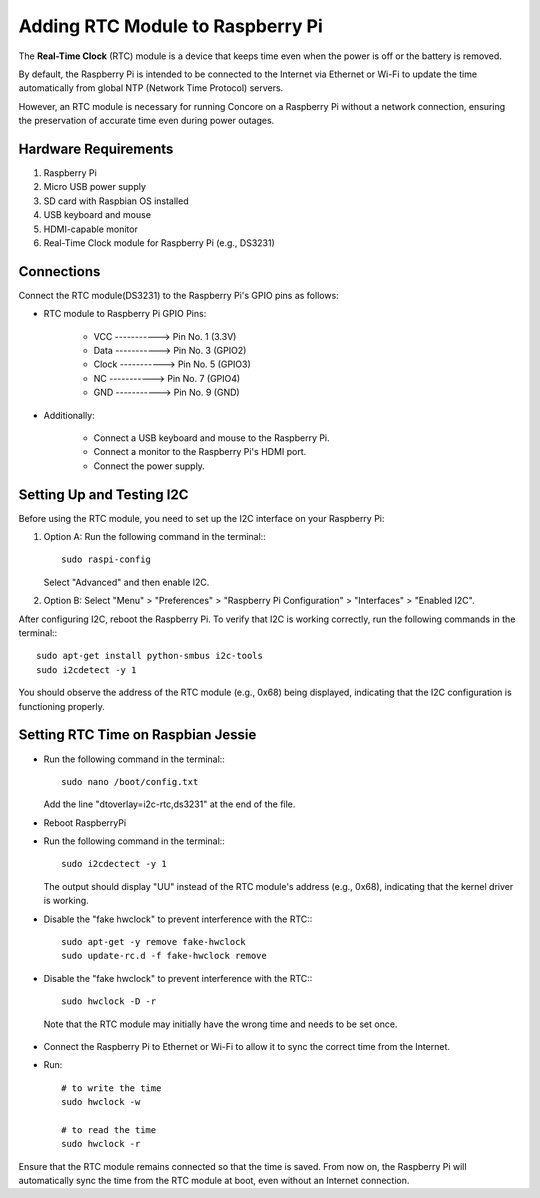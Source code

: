 Adding RTC Module to Raspberry Pi
=================================

The **Real-Time Clock** (RTC) module is a device that keeps time even when the power is off or the battery is removed.

By default, the Raspberry Pi is intended to be connected to the Internet via Ethernet or Wi-Fi to update the time automatically from global NTP (Network Time Protocol) servers.

However, an RTC module is necessary for running Concore on a Raspberry Pi without a network connection, ensuring the preservation of accurate time even during power outages.

Hardware Requirements
---------------------

1. Raspberry Pi
2. Micro USB power supply
3. SD card with Raspbian OS installed
4. USB keyboard and mouse
5. HDMI-capable monitor
6. Real-Time Clock module for Raspberry Pi (e.g., DS3231)

Connections
-----------

Connect the RTC module(DS3231) to the Raspberry Pi's GPIO pins as follows:

- RTC module to Raspberry Pi GPIO Pins:

    - VCC    ----------->  Pin No. 1 (3.3V)
    - Data   ----------->  Pin No. 3 (GPIO2)
    - Clock  ----------->  Pin No. 5 (GPIO3)
    - NC     ----------->  Pin No. 7 (GPIO4)
    - GND    ----------->  Pin No. 9 (GND)

- Additionally:

    - Connect a USB keyboard and mouse to the Raspberry Pi.
    - Connect a monitor to the Raspberry Pi's HDMI port.
    - Connect the power supply.

Setting Up and Testing I2C
--------------------------

Before using the RTC module, you need to set up the I2C interface on your Raspberry Pi:

1. Option A: Run the following command in the terminal:::

    sudo raspi-config

   Select "Advanced" and then enable I2C.

2. Option B: Select "Menu" > "Preferences" > "Raspberry Pi Configuration" > "Interfaces" > "Enabled I2C".

After configuring I2C, reboot the Raspberry Pi. To verify that I2C is working correctly, run the following commands in the terminal:::

    sudo apt-get install python-smbus i2c-tools
    sudo i2cdetect -y 1

You should observe the address of the RTC module (e.g., 0x68) being displayed, indicating that the I2C configuration is functioning properly.


Setting RTC Time on Raspbian Jessie
-----------------------------------

- Run the following command in the terminal:::

    sudo nano /boot/config.txt

  Add the line "dtoverlay=i2c-rtc,ds3231" at the end of the file.

- Reboot RaspberryPi
  
- Run the following command in the terminal::: 

    sudo i2cdectect -y 1

  The output should display "UU" instead of the RTC module's address (e.g., 0x68), indicating that the kernel driver is working.

- Disable the "fake hwclock" to prevent interference with the RTC:::

    sudo apt-get -y remove fake-hwclock
    sudo update-rc.d -f fake-hwclock remove

- Disable the "fake hwclock" to prevent interference with the RTC:::

    sudo hwclock -D -r

 Note that the RTC module may initially have the wrong time and needs to be set once.

- Connect the Raspberry Pi to Ethernet or Wi-Fi to allow it to sync the correct time from the Internet.

- Run::

    # to write the time
    sudo hwclock -w 

    # to read the time
    sudo hwclock -r


Ensure that the RTC module remains connected so that the time is saved. From now on, the Raspberry Pi will automatically sync the time from the RTC module at boot, even without an Internet connection.





